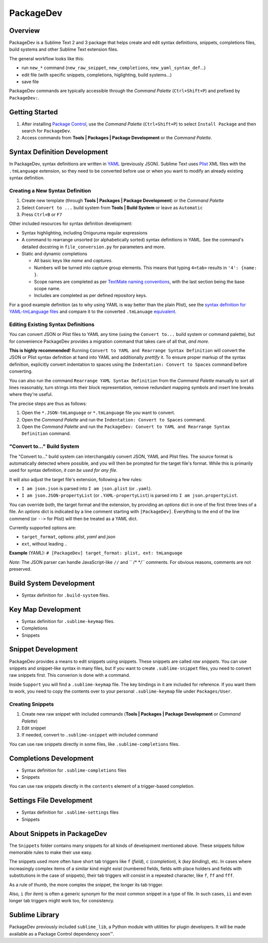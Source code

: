 ==========
PackageDev
==========

Overview
========

PackageDev is a Sublime Text 2 and 3 package
that helps create and edit
syntax definitions,
snippets,
completions files,
build systems
and other Sublime Text extension files.

The general workflow looks like this:

- run ``new_*`` command
  (``new_raw_snippet``, ``new_completions``, ``new_yaml_syntax_def``...)
- edit file
  (with specific snippets, completions, higlighting, build systems...)
- save file

PackageDev commands are typically accessible
through the *Command Palette* (``Ctrl+Shift+P``)
and prefixed by ``PackageDev:``.


Getting Started
===============

#. After installing `Package Control`_,
   use the *Command Palette* (``Ctrl+Shift+P``)
   to select ``Install Package``
   and then search for ``PackageDev``.
#. Access commands from **Tools | Packages | Package Development**
   or the *Command Palette*.

.. _Package Control: https://packagecontrol.io/installation


Syntax Definition Development
=============================

In PackageDev,
syntax definitions are written in YAML_ (previously JSON).
Sublime Text uses Plist_ XML files
with the ``.tmLanguage`` extension,
so they need to be converted before use
or when you want to modify
an already existing syntax definition.

.. _YAML: http://en.wikipedia.org/wiki/YAML
.. _Plist: http://en.wikipedia.org/wiki/Property_list#Mac_OS_X


Creating a New Syntax Definition
********************************

#. Create new template
   (through **Tools | Packages | Package Development**)
   or the *Command Palette*
#. Select ``Convert to ...`` build system
   from **Tools | Build System**
   or leave as ``Automatic``
#. Press ``Ctrl+B`` or ``F7``


Other included resources for syntax definition development:

* Syntax highlighting,
  including Oniguruma regular expressions
* A command to rearrange unsorted
  (or alphabetically sorted) syntax definitions in YAML.
  See the command's detailed docstring in ``file_conversion.py``
  for parameters and more.
* Static and dynamic completions

  * All basic keys like *name* and *captures*.
  * Numbers will be turned into capture group elements.
    This means that typing ``4<tab>``
    results in ``'4': {name: }``.
  * Scope names are completed as per `TextMate naming conventions`_,
    with the last section being the base scope name.
  * Includes are completed as per defined repository keys.

For a good example definition
(as to why using YAML is way better than the plain Plist),
see the `syntax definition for YAML-tmLanguage files`_
and compare it to the converted ``.tmLanuage`` `equivalent`_.

.. _TextMate naming conventions: https://manual.macromates.com/en/language_grammars#naming_conventions
.. _syntax definition for YAML-tmLanguage files: Syntax%20Definitions/Sublime%20Text%20Syntax%20Def%20(YAML).YAML-tmLanguage
.. _equivalent: Syntax%20Definitions/Sublime%20Text%20Syntax%20Def%20(YAML).tmLanguage


Editing Existing Syntax Definitions
***********************************

You can convert JSON or Plist files to YAML any time
(using the ``Convert to...`` build system or command palette),
but for convenience
PackageDev provides a migration command
that takes care of all that,
*and more*.

**This is highly recommended!**
Running ``Convert to YAML and Rearrange Syntax Definition``
will convert the JSON or Plist syntax definition at hand
into YAML and additionally *prettify* it.
To ensure proper markup of the syntax definition,
explicitly convert indentation to spaces
using the ``Indentation: Convert to Spaces`` command
before converting.

You can also run the command ``Rearrange YAML Syntax Definition``
from the *Command Palette* manually
to sort all lines reasonably,
turn strings into their block representation,
remove redundant mapping symbols
and insert line breaks where they're useful.

The precise steps are thus as follows:

#. Open the ``*.JSON-tmLanguage`` or ``*.tmLanguage`` file
   you want to convert.
#. Open the *Command Palette*
   and run the ``Indentation: Convert to Spaces`` command.
#. Open the *Command Palette*
   and run the ``PackageDev: Convert to YAML and Rearrange Syntax Definition`` command.


"Convert to..." Build System
****************************

The "Convert to..." build system
can interchangably convert JSON, YAML and Plist files.
The source format is automatically detected where possible,
and you will then be prompted for the target file's format.
While this is primarily used for syntax definition,
*it can be used for any file*.

It will also adjust the target file's extension,
following a few rules:

* ``I am json.json`` is parsed into
  ``I am json.plist`` (or ``.yaml``).
* ``I am json.JSON-propertyList`` (or ``.YAML-propertyList``) is parsed into
  ``I am json.propertyList``.


You can override both,
the target format and the extension,
by providing an *options* dict in one of the first three lines of a file.
An *options* dict is indicated
by a line comment starting with ``[PackageDev]``.
Everything to the end of the line commend
(or ``-->`` for Plist)
will then be treated as a YAML dict.

Currently supported options are:

* ``target_format``, options: *plist*, *yaml* and *json*
* ``ext``, without leading ``.``

**Example** (YAML): ``# [PackageDev] target_format: plist, ext: tmLanguage``

*Note*:
The JSON parser can handle
JavaScript-like ``//`` and `` /* */`` comments.
For obvious reasons,
comments are not preserved.


.. Completions
.. -----------
..
.. * sublime text plugin dev (off by default)
.. Will clutter your completions list in any kind of python dev.
.. To turn on, change scope selector to ``source.python``.


Build System Development
========================

* Syntax definition for ``.build-system`` files.


Key Map Development
===================

* Syntax definition for ``.sublime-keymap`` files.
* Completions
* Snippets


Snippet Development
===================

PackageDev provides a means to edit snippets using snippets.
These snippets are called *raw snippets*.
You can use snippets and snippet-like syntax in many files,
but if you want to create ``.sublime-snippet`` files,
you need to convert raw snippets first.
This converion is done with a command.

Inside ``Support``
you will find a ``.sublime-keymap`` file.
The key bindings in it are included for reference.
If you want them to work,
you need to copy the contents over
to your personal ``.sublime-keymap`` file under ``Packages/User``.

Creating Snippets
*****************

#. Create new raw snippet with included commands
   (**Tools | Packages | Package Development** or *Command Palette*)
#. Edit snippet
#. If needed,
   convert to ``.sublime-snippet`` with included command

You can use raw snippets directly in some files,
like ``.sublime-completions`` files.


Completions Development
=======================

* Syntax definition for ``.sublime-completions`` files
* Snippets

You can use raw snippets
directly in the ``contents`` element
of a trigger-based completion.


Settings File Development
=========================

* Syntax definition for ``.sublime-settings`` files
* Snippets


About Snippets in PackageDev
============================

The ``Snippets`` folder contains many snippets
for all kinds of development mentioned above.
These snippets follow memorable rules
to make their use easy.

The snippets used more often
have short tab triggers like
``f`` (*field*),
``c`` (*completion*),
``k`` (*key binding*),
etc.
In cases where increasingly complex items
of a similar kind might exist
(numbered fields,
fields with place holders and fields
with substitutions in the case of snippets),
their tab triggers will consist
in a repeated character,
like ``f``, ``ff`` and ``fff``.

As a rule of thumb,
the more complex the snippet,
the longer its tab trigger.

Also,
``i`` (for *item*) is often a generic synonym
for the most common snippet in a type of file.
In such cases,
``ii`` and even longer tab triggers might work too,
for consistency.


Sublime Library
===============

PackageDev previously included ``sublime_lib``,
a Python module with utilities for plugin developers.
It will be made available as a Package Control dependency soon™.
